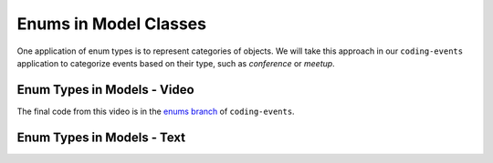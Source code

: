 Enums in Model Classes
======================

One application of enum types is to represent categories of objects. We will take this approach in our ``coding-events`` application to categorize events based on their type, such as *conference* or *meetup*.

Enum Types in Models - Video
----------------------------

.. raw:: html

   <div style="text-align:center;"><iframe width="800" height="450" src="https://www.youtube.com/embed/FOvBYJxGPTQ" frameborder="0" allow="accelerometer; autoplay; encrypted-media; gyroscope; picture-in-picture" allowfullscreen></iframe></div>

The final code from this video is in the `enums branch <https://github.com/LaunchCodeEducation/coding-events/tree/enums>`__ of ``coding-events``.

Enum Types in Models - Text
---------------------------
